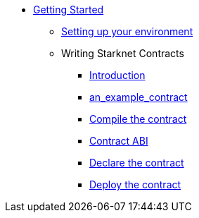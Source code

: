 * xref:index.adoc[Getting Started]
** xref:environment_setup.adoc[Setting up your environment]

** Writing Starknet Contracts
*** xref:writing_starknet_contracts.adoc#introduction[Introduction]
*** xref:writing_starknet_contracts.adoc#an_example_contract[an_example_contract]
*** xref:documentation:getting_started:contracts/compiling_contracts.adoc[Compile the contract]
*** xref:documentation:getting_started:contracts/contract_abi.adoc[Contract ABI]
*** xref:contracts/declare_the_contract.adoc[Declare the contract]
*** xref:contracts/deploy_the_contract.adoc[Deploy the contract]
